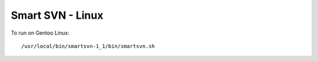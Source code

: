 Smart SVN - Linux
*****************

To run on Gentoo Linux:

::

  /usr/local/bin/smartsvn-1_1/bin/smartsvn.sh

